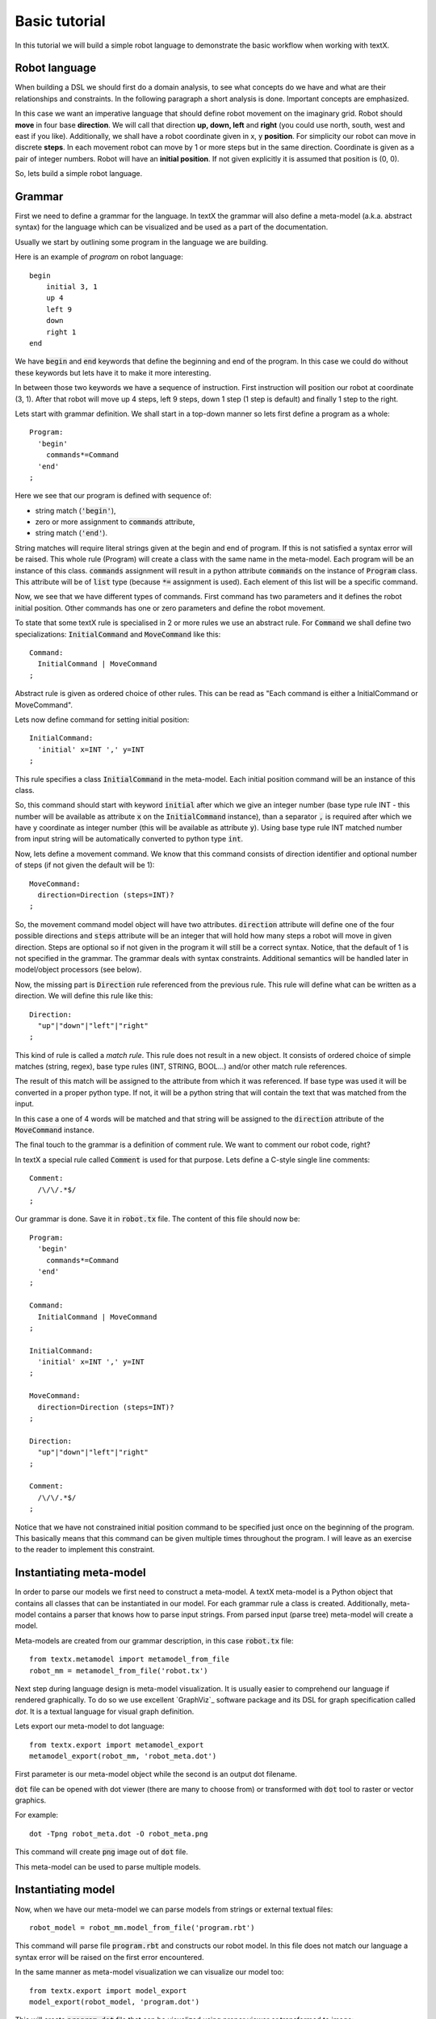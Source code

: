 .. _`basic tutorial`:

Basic tutorial
==============

In this tutorial we will build a simple robot language to demonstrate
the basic workflow when working with textX.


Robot language
--------------

When building a DSL we should first do a domain analysis, to see what concepts
do we have and what are their relationships and constraints. In the following
paragraph a short analysis is done. Important concepts are emphasized.

In this case we want an imperative language that should define robot movement on
the imaginary grid.  Robot should **move** in four base **direction**. We will
call that direction **up, down, left** and **right** (you could use north,
south, west and east if you like).  Additionally, we shall have a robot
coordinate given in x, y **position**.  For simplicity our robot can move in
discrete **steps**. In each movement robot can move by 1 or more steps but in
the same direction. Coordinate is given as a pair of integer numbers. Robot will
have an **initial position**. If not given explicitly it is assumed that
position is (0, 0).


So, lets build a simple robot language.


Grammar
-------

First we need to define a grammar for the language. In textX the grammar will
also define a meta-model (a.k.a. abstract syntax) for the language which can be
visualized and be used as a part of the documentation.

Usually we start by outlining some program in the language we are building.

Here is an example of *program* on robot language::

   begin
       initial 3, 1
       up 4
       left 9
       down
       right 1
   end

We have :code:`begin` and :code:`end` keywords that define the beginning and
end of the program. In this case we could do without these keywords but lets
have it to make it more interesting.

In between those two keywords we have a sequence of instruction. First
instruction will position our robot at coordinate (3, 1). After that robot will
move up 4 steps, left 9 steps, down 1 step (1 step is default) and finally 1
step to the right.

Lets start with grammar definition. We shall start in a top-down manner so lets
first define a program as a whole::

  Program:
    'begin'
      commands*=Command
    'end'
  ;


Here we see that our program is defined with sequence of:

* string match (:code:`'begin'`),
* zero or more assignment to :code:`commands` attribute,
* string match (:code:`'end'`).

String matches will require literal strings given at the begin and end of
program. If this is not satisfied a syntax error will be raised. This whole rule
(Program) will create a class with the same name in the meta-model. Each program
will be an instance of this class. :code:`commands` assignment will result in a
python attribute :code:`commands` on the instance of :code:`Program` class. This
attribute will be of :code:`list` type (because :code:`*=` assignment is used).
Each element of this list will be a specific command.

Now, we see that we have different types of commands. First command has two
parameters and it defines the robot initial position. Other commands has one or
zero parameters and define the robot movement.

To state that some textX rule is specialised in 2 or more rules we use an
abstract rule. For :code:`Command` we shall define two specializations:
:code:`InitialCommand` and :code:`MoveCommand` like this::

  Command:
    InitialCommand | MoveCommand
  ;

Abstract rule is given as ordered choice of other rules.
This can be read as "Each command is either a InitialCommand or
MoveCommand".


Lets now define command for setting initial position::

  InitialCommand:
    'initial' x=INT ',' y=INT
  ;

This rule specifies a class :code:`InitialCommand` in the meta-model. Each initial
position command will be an instance of this class.

So, this command should start with keyword :code:`initial` after which we give
an integer number (base type rule INT - this number will be available as
attribute :code:`x` on the :code:`InitialCommand` instance), than a separator
:code:`,` is required after which we have y coordinate as integer number (this
will be available as attribute :code:`y`). Using base type rule INT matched
number from input string will be automatically converted to python type
:code:`int`.

Now, lets define a movement command. We know that this command consists of
direction identifier and optional number of steps (if not given the default will
be 1)::

  MoveCommand:
    direction=Direction (steps=INT)?
  ;

So, the movement command model object will have two attributes.
:code:`direction` attribute will define one of the four possible directions and
:code:`steps` attribute will be an integer that will hold how many steps a robot
will move in given direction. Steps are optional so if not given in the program
it will still be a correct syntax. Notice, that the default of 1 is not
specified in the grammar. The grammar deals with syntax constraints. Additional
semantics will be handled later in model/object processors (see below).

Now, the missing part is :code:`Direction` rule referenced from the previous
rule. This rule will define what can be written as a direction.
We will define this rule like this::

  Direction:
    "up"|"down"|"left"|"right"
  ;

This kind of rule is called a *match rule*. This rule does not result in a new
object. It consists of ordered choice of simple matches (string, regex), base
type rules (INT, STRING, BOOL...) and/or other match rule references.

The result of this match will be assigned to the attribute from which it was
referenced. If base type was used it will be converted in a proper python type.
If not, it will be a python string that will contain the text that was matched
from the input.

In this case a one of 4 words will be matched and that string will be assigned
to the :code:`direction` attribute of the :code:`MoveCommand` instance.

The final touch to the grammar is a definition of comment rule. We want to comment
our robot code, right?

In textX a special rule called :code:`Comment` is used for that purpose.
Lets define a C-style single line comments::

  Comment:
    /\/\/.*$/
  ;


Our grammar is done. Save it in :code:`robot.tx` file. The content of this file
should now be::


  Program:
    'begin'
      commands*=Command
    'end'
  ;

  Command:
    InitialCommand | MoveCommand
  ;

  InitialCommand:
    'initial' x=INT ',' y=INT
  ;

  MoveCommand:
    direction=Direction (steps=INT)?
  ;

  Direction:
    "up"|"down"|"left"|"right"
  ;

  Comment:
    /\/\/.*$/
  ;


Notice that we have not constrained initial position command to be specified
just once on the beginning of the program. This basically means that this
command can be given multiple times throughout the program. I will leave as an
exercise to the reader to implement this constraint.

Instantiating meta-model
------------------------

In order to parse our models we first need to construct a meta-model. A
textX meta-model is a Python object that contains all classes that can be
instantiated in our model. For each grammar rule a class is created.
Additionally, meta-model contains a parser that knows how to parse input
strings. From parsed input (parse tree) meta-model will create a model.

Meta-models are created from our grammar description, in this case
:code:`robot.tx` file::

  from textx.metamodel import metamodel_from_file
  robot_mm = metamodel_from_file('robot.tx')

Next step during language design is meta-model visualization. It is usually
easier to comprehend our language if rendered graphically. To do so we use
excellent `GraphViz`_ software package and its DSL for graph specification
called *dot*. It is a textual language for visual graph definition.

Lets export our meta-model to dot language::

  from textx.export import metamodel_export
  metamodel_export(robot_mm, 'robot_meta.dot')

First parameter is our meta-model object while the second is an output dot
filename.

:code:`dot` file can be opened with dot viewer (there are many to choose
from) or transformed with :code:`dot` tool to raster or vector graphics.

For example::

  dot -Tpng robot_meta.dot -O robot_meta.png

This command will create :code:`png` image out of :code:`dot` file.

|robot_meta.dot|


.. _GraphViz:: http://www.graphviz.org/
.. |robot_meta.dot| image:: https://raw.githubusercontent.com/igordejanovic/textX/master/examples/robot/robot_meta.dot.png

.. note::

This meta-model can be used to parse multiple models.

Instantiating model
-------------------

Now, when we have our meta-model we can parse models from strings or external
textual files::

  robot_model = robot_mm.model_from_file('program.rbt')

This command will parse file :code:`program.rbt` and constructs our robot model.
In this file does not match our language a syntax error will be raised on the
first error encountered.

In the same manner as meta-model visualization we can visualize our model too::

  from textx.export import model_export
  model_export(robot_model, 'program.dot')

This will create :code:`program.dot` file that can be visualized using proper
viewer or transformed to image::

  dot -Tpng program.dot -O program.png

For the robot program above we should get an image like this:

|program.dot|

.. |program.dot| image:: https://raw.githubusercontent.com/igordejanovic/textX/master/examples/robot/program.dot.png

Interpreting model
------------------

When we have successfully parsed and loaded our model/program (or mogram or
prodel ;) ) we can do various stuff. Usually what would you like to do is to
translate your program to some other language (Java, Python, C#, Ruby,...) or
you could build an interpreter that will evaluate/interpret your model directly.
Or you could analyse your model, extract informations from it etc. It is up to
you to decide.

We will show here how to build a simple interpreter that will start the robot
from the initial position and print the position of the robot after each
command.

Lets imagine that we have a robot that understands our language::

  class Robot(object):

    def __init__(self):
      # Initial position is (0,0)
      self.x = 0
      self.y = 0

    def __str__(self):
      return "Robot position is {}, {}.".format(self.x, self.y)

Now, our robot will have an :code:`interpret` method that accepts our robot
model and runs it. At each step this method will update the robot position and
print it::

  def interpret(self, model):

      # model is an instance of Program
      for c in model.commands:

          if c.__class__.__name__ == "InitialCommand":
              print("Setting position to: {}, {}".format(c.x, c.y))
              self.x = c.x
              self.y = c.y
          else:
              dir = c.direction
              print("Going {} for {} step(s).".format(dir, c.steps))

              move = {
                  "up": (0, 1),
                  "down": (0, -1),
                  "left": (-1, 0),
                  "right": (1, 0)
              }[dir]

              # Calculate new robot position
              self.x += c.steps * move[0]
              self.y += c.steps * move[1]

          print(self)

Now lets give our :code:`robot_model` to :code:`Robot` instance and see what
happens::

  robot = Robot()
  robot.interpret(robot_model)

You should get this output::

  Setting position to: 3, 1
  Robot position is 3, 1.
  Going up for 4 step(s).
  Robot position is 3, 5.
  Going left for 9 step(s).
  Robot position is -6, 5.
  Going down for 0 step(s).
  Robot position is -6, 5.
  Going right for 1 step(s).
  Robot position is -5, 5.

It is *almost* correct. We can see that down movement is for 0 steps because we
have not defined the steps for :code:`down` command and haven't done anything
yet to implement default of 1.

The best way to implement default value for step is to use so called *object
processor* for :code:`MoveCommand`.
Object processor is a callable that gets called whenever textX parses and
instantiates an object of particular class. You can register object processors
for the classes your wish to process in some way immediately after
instantiation.

Lets define our processor for :code:`MoveCommand`::

  def move_command_processor(move_cmd):

    if move_cmd.steps == 0:
      move_cmd.steps = 1


Now, register this processor on meta-model. After meta-model construction add a
line for registration::

  robot_mm.register_obj_processors({'MoveCommand': move_command_processor})

:code:`register_obj_processors` accepts a dictionary keyed by class name. The
values are callables that should handle instances of the given class.

If you run robot interpreter again you will get output like this::

  Setting position to: 3, 1
  Robot position is 3, 1.
  Going up for 4 step(s).
  Robot position is 3, 5.
  Going left for 9 step(s).
  Robot position is -6, 5.
  Going down for 1 step(s).
  Robot position is -6, 4.
  Going right for 1 step(s).
  Robot position is -5, 4.

And now our robot behaves as expected!

.. note::

  The code from this tutorial can be found in the *examples/robot* folder.


